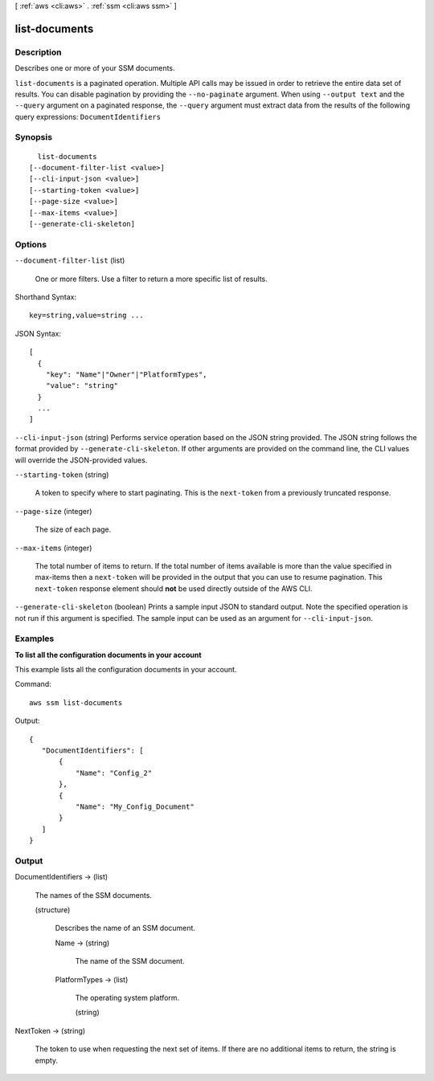 [ :ref:`aws <cli:aws>` . :ref:`ssm <cli:aws ssm>` ]

.. _cli:aws ssm list-documents:


**************
list-documents
**************



===========
Description
===========



Describes one or more of your SSM documents.



``list-documents`` is a paginated operation. Multiple API calls may be issued in order to retrieve the entire data set of results. You can disable pagination by providing the ``--no-paginate`` argument.
When using ``--output text`` and the ``--query`` argument on a paginated response, the ``--query`` argument must extract data from the results of the following query expressions: ``DocumentIdentifiers``


========
Synopsis
========

::

    list-documents
  [--document-filter-list <value>]
  [--cli-input-json <value>]
  [--starting-token <value>]
  [--page-size <value>]
  [--max-items <value>]
  [--generate-cli-skeleton]




=======
Options
=======

``--document-filter-list`` (list)


  One or more filters. Use a filter to return a more specific list of results.

  



Shorthand Syntax::

    key=string,value=string ...




JSON Syntax::

  [
    {
      "key": "Name"|"Owner"|"PlatformTypes",
      "value": "string"
    }
    ...
  ]



``--cli-input-json`` (string)
Performs service operation based on the JSON string provided. The JSON string follows the format provided by ``--generate-cli-skeleton``. If other arguments are provided on the command line, the CLI values will override the JSON-provided values.

``--starting-token`` (string)
 

  A token to specify where to start paginating. This is the ``next-token`` from a previously truncated response.

   

``--page-size`` (integer)
 

  The size of each page.

   

  

  

``--max-items`` (integer)
 

  The total number of items to return. If the total number of items available is more than the value specified in max-items then a ``next-token`` will be provided in the output that you can use to resume pagination. This ``next-token`` response element should **not** be used directly outside of the AWS CLI.

   

``--generate-cli-skeleton`` (boolean)
Prints a sample input JSON to standard output. Note the specified operation is not run if this argument is specified. The sample input can be used as an argument for ``--cli-input-json``.



========
Examples
========

**To list all the configuration documents in your account**

This example lists all the configuration documents in your account.

Command::

  aws ssm list-documents

Output::

 {
    "DocumentIdentifiers": [
        {
            "Name": "Config_2"
        }, 
        {
            "Name": "My_Config_Document"
        }
    ]
 }


======
Output
======

DocumentIdentifiers -> (list)

  

  The names of the SSM documents.

  

  (structure)

    

    Describes the name of an SSM document.

    

    Name -> (string)

      

      The name of the SSM document.

      

      

    PlatformTypes -> (list)

      The operating system platform.

      (string)

        

        

      

    

  

NextToken -> (string)

  

  The token to use when requesting the next set of items. If there are no additional items to return, the string is empty.

  

  

